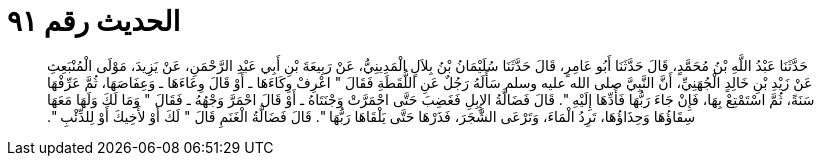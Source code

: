 
= الحديث رقم ٩١

[quote.hadith]
حَدَّثَنَا عَبْدُ اللَّهِ بْنُ مُحَمَّدٍ، قَالَ حَدَّثَنَا أَبُو عَامِرٍ، قَالَ حَدَّثَنَا سُلَيْمَانُ بْنُ بِلاَلٍ الْمَدِينِيُّ، عَنْ رَبِيعَةَ بْنِ أَبِي عَبْدِ الرَّحْمَنِ، عَنْ يَزِيدَ، مَوْلَى الْمُنْبَعِثِ عَنْ زَيْدِ بْنِ خَالِدٍ الْجُهَنِيِّ، أَنَّ النَّبِيَّ صلى الله عليه وسلم سَأَلَهُ رَجُلٌ عَنِ اللُّقَطَةِ فَقَالَ ‏"‏ اعْرِفْ وِكَاءَهَا ـ أَوْ قَالَ وِعَاءَهَا ـ وَعِفَاصَهَا، ثُمَّ عَرِّفْهَا سَنَةً، ثُمَّ اسْتَمْتِعْ بِهَا، فَإِنْ جَاءَ رَبُّهَا فَأَدِّهَا إِلَيْهِ ‏"‏‏.‏ قَالَ فَضَالَّةُ الإِبِلِ فَغَضِبَ حَتَّى احْمَرَّتْ وَجْنَتَاهُ ـ أَوْ قَالَ احْمَرَّ وَجْهُهُ ـ فَقَالَ ‏"‏ وَمَا لَكَ وَلَهَا مَعَهَا سِقَاؤُهَا وَحِذَاؤُهَا، تَرِدُ الْمَاءَ، وَتَرْعَى الشَّجَرَ، فَذَرْهَا حَتَّى يَلْقَاهَا رَبُّهَا ‏"‏‏.‏ قَالَ فَضَالَّةُ الْغَنَمِ قَالَ ‏"‏ لَكَ أَوْ لأَخِيكَ أَوْ لِلذِّئْبِ ‏"‏‏.‏